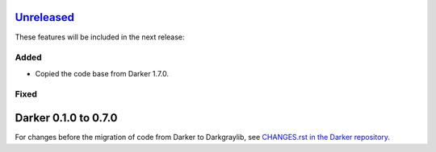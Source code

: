 Unreleased_
===========

These features will be included in the next release:

Added
-----
- Copied the code base from Darker 1.7.0.

Fixed
-----


Darker 0.1.0 to 0.7.0
======================

For changes before the migration of code from Darker to Darkgraylib, see
`CHANGES.rst in the Darker repository`__.

__ https://github.com/akaihola/darker/blob/master/CHANGES.rst

.. _Unreleased: https://github.com/akaihola/darker/compare/6515b5de...HEAD
